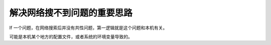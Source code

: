 .. title: 解决网络搜不到问题的重要思路 
.. slug: important-tips-for-solving-probles-that-cannot-be-found-on-the-internet
.. date: 2024-06-23 13:25:45 UTC+08:00
.. tags: featured
.. category: Tips
.. link: 
.. description: 
.. type: text

解决网络搜不到问题的重要思路
==================================================

If 一个问题，在网络搜索后并没有共性问题，第一逻辑就是这个问题和本机有关。

可能是本机某个地方的配置文件，或者系统的环境变量导致的。


